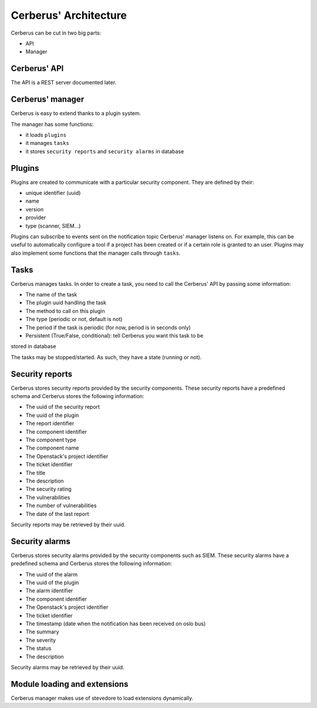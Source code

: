 ======================
Cerberus' Architecture
======================

Cerberus can be cut in two big parts:

* API
* Manager


.. figure:: ./cerberus-arch.png
   :width: 100%
   :align: center
   :alt: Architecture summary


Cerberus' API
=============
The API is a REST server documented later.


Cerberus' manager
=================
Cerberus is easy to extend thanks to a plugin system.

The manager has some functions:

* it loads ``plugins``
* it manages ``tasks``
* it stores ``security reports`` and ``security alarms`` in database


Plugins
=======

Plugins are created to communicate with a particular security component.
They are defined by their:

* unique identifier (uuid)
* name
* version
* provider
* type (scanner, SIEM...)

Plugins can subscribe to events sent on the notification topic Cerberus'
manager listens on. For example, this can be useful to automatically configure
a tool if a project has been created or if a certain role is granted to an user.
Plugins may also implement some functions that the manager calls through
``tasks``.


Tasks
=====
Cerberus manages tasks.
In order to create a task, you need to call the Cerberus' API by passing some
information:

* The name of the task
* The plugin uuid handling the task
* The method to call on this plugin
* The type (periodic or not, default is not)
* The period if the task is periodic (for now, period is in seconds only)
* Persistent (True/False, conditional): tell Cerberus you want this task to be
stored in database

The tasks may be stopped/started. As such, they have a state (running or not).


Security reports
================
Cerberus stores security reports provided by the security components.
These security reports have a predefined schema and Cerberus stores the
following information:

* The uuid of the security report
* The uuid of the plugin
* The report identifier
* The component identifier
* The component type
* The component name
* The Openstack's project identifier
* The ticket identifier
* The title
* The description
* The security rating
* The vulnerabilities
* The number of vulnerabilities
* The date of the last report

Security reports may be retrieved by their uuid.


Security alarms
===============
Cerberus stores security alarms provided by the security components such as
SIEM.
These security alarms have a predefined schema and Cerberus stores the
following information:

* The uuid of the alarm
* The uuid of the plugin
* The alarm identifier
* The component identifier
* The Openstack's project identifier
* The ticket identifier
* The timestamp (date when the notification has been received on oslo bus)
* The summary
* The severity
* The status
* The description

Security alarms may be retrieved by their uuid.


Module loading and extensions
=============================

Cerberus manager makes use of stevedore to load extensions dynamically.